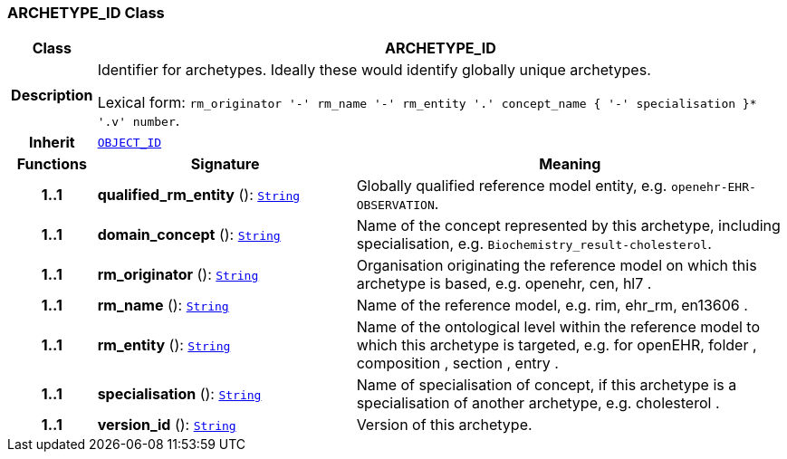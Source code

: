 === ARCHETYPE_ID Class

[cols="^1,3,5"]
|===
h|*Class*
2+^h|*ARCHETYPE_ID*

h|*Description*
2+a|Identifier for archetypes. Ideally these would identify globally unique archetypes.

Lexical form: `rm_originator  '-' rm_name  '-' rm_entity  '.' concept_name {  '-' specialisation }*  '.v' number`.

h|*Inherit*
2+|`<<_object_id_class,OBJECT_ID>>`

h|*Functions*
^h|*Signature*
^h|*Meaning*

h|*1..1*
|*qualified_rm_entity* (): `link:/releases/BASE/{base_release}/foundation_types.html#_string_class[String^]`
a|Globally qualified reference model entity, e.g.  `openehr-EHR-OBSERVATION`.

h|*1..1*
|*domain_concept* (): `link:/releases/BASE/{base_release}/foundation_types.html#_string_class[String^]`
a|Name of the concept represented by this archetype, including specialisation, e.g. `Biochemistry_result-cholesterol`.

h|*1..1*
|*rm_originator* (): `link:/releases/BASE/{base_release}/foundation_types.html#_string_class[String^]`
a|Organisation originating the reference model on which this archetype is based, e.g. openehr,  cen,  hl7 .

h|*1..1*
|*rm_name* (): `link:/releases/BASE/{base_release}/foundation_types.html#_string_class[String^]`
a|Name of the reference model, e.g. rim,  ehr_rm,  en13606 .

h|*1..1*
|*rm_entity* (): `link:/releases/BASE/{base_release}/foundation_types.html#_string_class[String^]`
a|Name of the ontological level within the reference model to which this archetype is targeted, e.g. for openEHR,  folder ,  composition ,  section ,  entry .

h|*1..1*
|*specialisation* (): `link:/releases/BASE/{base_release}/foundation_types.html#_string_class[String^]`
a|Name of specialisation of concept, if this archetype is a specialisation of another archetype, e.g.  cholesterol .

h|*1..1*
|*version_id* (): `link:/releases/BASE/{base_release}/foundation_types.html#_string_class[String^]`
a|Version of this archetype.
|===
